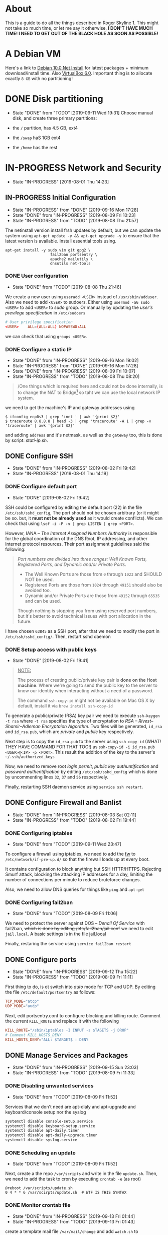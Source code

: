 * About

This is a guide to do all the things described in Roger Skyline 1. This might not take so much time, or let me say it otherwise, *I DON'T HAVE MUCH TIME! I NEED TO GET OUT OF THE BLACK HOLE AS SOON AS POSSIBLE!*

* A Debian VM

Here's a link to [[https://cdimage.debian.org/debian-cd/current/amd64/iso-cd/debian-10.0.0-amd64-netinst.iso][Debian 10.0 Net Install]] for latest packages + minimum download/install time. Also [[https://download.virtualbox.org/virtualbox/6.0.10/VirtualBox-6.0.10-132072-OSX.dmg][VirtualBox 6.0]]. Important thing is to allocate exactly =8 GB= with no partitioning!

* DONE Disk partitioning

- State "DONE"       from "TODO"       [2019-09-11 Wed 19:31]
 Choose manual disk, and create three primary partitions:

+ the =/= partition, has 4.5 GB, ext4
+ the =/swap= haS 1GB ext4
+ the =/home= has the rest

* IN-PROGRESS Network and Security

- State "IN-PROGRESS"                  [2019-08-01 Thu 14:23]

** IN-PROGRESS Initial Configuration

- State "IN-PROGRESS" from "DONE"       [2019-09-16 Mon 17:28]
- State "DONE"       from "IN-PROGRESS" [2019-08-09 Fri 10:23]
- State "IN-PROGRESS" from "TODO"       [2019-08-08 Thu 21:57]

The netinstall version install frsh updates by default, but we can update the system using =apt-get update -y && apt-get upgrade -y= to ensure that the latest version is available. Install essential tools using.

#+BEGIN_SRC shell
apt-get install -y sudo vim git gpg2 \
                    fail2ban portsentry \
                    apache2 mailutils \
                    dnsutils net-tools
#+END_SRC

*** DONE User configuration

- State "DONE"       from "TODO"       [2019-08-08 Thu 21:46]

We create a new user using =useradd <USER>= instead of =/usr/sbin/adduser=. Also we need to add =<USER>= to sudoers. Either using =usermod -aG sudo <USER>= to add =<USER>= to /sudo/ group. Or manually by updating the /user's previlege specification/ in =/etc/sudoers=

#+BEGIN_SRC conf
# User privilege specification
<USER>    ALL=(ALL:ALL) NOPASSWD:ALL
#+END_SRC

we can check that using =groups <USER>=.

*** DONE Configure a static IP

- State "DONE"       from "IN-PROGRESS" [2019-09-16 Mon 19:02]
- State "IN-PROGRESS" from "DONE"       [2019-09-16 Mon 17:28]
- State "DONE"       from "IN-PROGRESS" [2019-08-09 Fri 10:07]
- State "IN-PROGRESS" from "TODO"       [2019-08-08 Thu 08:20]

#+BEGIN_QUOTE
/One things which is required here and could not be done internally, is to change the NAT to Bridge[fn:8] so taht we can use the local network IP system.
#+END_QUOTE

we need to get the machine's IP and gateway addresses using

#+BEGIN_SRC shell
  $ ifconfig enp0s3 | grep 'inet ' | awk '{print $2}'
  $ traceroute 8.8.8.8 | head -3 | grep 'traceroute' -A 1 | grep -v 'traceroute' | awk '{print $2}'
#+END_SRC

and adding =address= and it's netmask. as well as the =gateway= too, this is done by script: [[stati-ip.sh]].

** DONE Configure SSH

- State "DONE"       from "IN-PROGRESS" [2019-08-02 Fri 19:42]
- State "IN-PROGRESS"                   [2019-08-01 Thu 14:19]

*** DONE Configure default port

- State "DONE"                        [2019-08-02 Fri 19:42]

SSH could be configured by editing the default port (22) in the file =/etc/ssh/sshd_config=, The port should not be chosen arbitrary (or it might be so. but, it *must not be already used* as it would create conflicts). We can check that using =lsof -i -P -n | grep LISTEN | grep <PORT>=.

However, IANA -- /The Internet Assigned Numbers Authority/ is responsible for the global coordination of the DNS Root, IP addressing, and other Internet protocol resources. Their port assignment guidelines said the following:

#+BEGIN_QUOTE
/Port numbers are divided into three ranges: Well Known Ports, Registered Ports, and Dynamic and/or Private Ports/.

    - The Well Known Ports are those from =0= through =1023= and SHOULD NOT be used.
    - Registered Ports are those from =1024= through =49151= should also be avoided too.
    - Dynamic and/or Private Ports are those from =49152= through =65535= and can be used.

Though nothing is stopping you from using reserved port numbers, but it's better to avoid technical issues with port allocation in the future.
#+END_QUOTE

I have chosen =63845= as a SSH port, after that we need to modify the port in =/etc/ssh/sshd_config/=. Then, restart sshd daemon

*** DONE Setup access with public keys

- State "DONE"                         [2019-08-02 Fri 19:41]

#+BEGIN_QUOTE
_NOTE:_

The process of creating public/private key pair is *done on the Host machine*. Where we're going to send the public key to the server to know our identity when interacting without a need of a password.

The command =ssh-copy-id= might not be available on Mac OS X by default, install it via =brew install ssh-copy-id=
#+END_QUOTE

To generate a public/private (RSA) key pair we need to execute =ssh-keygen -t rsa= where =-t rsa= specifies the type of encryptation to /RSA -- Rivest–Shamir–Adleman Encryptaion Algorithm/. Two files will be generated, =id_rsa= and =id_rsa.pub=, which are /private/ and /public/ key respectively.

Next step is to copy the =id_rsa.pub= to the server using =ssh-copy-id= (WHAT! THEY HAVE COMMAND FOR THAT TOO!) as =ssh-copy-id -i id_rsa.pub <USER>@<IP> -p <PORT>=. This result the addition of the key to the server's =~/.ssh/authorized_keys=

Now, we need to remove root /login permit/, /public key authuntification/ and /password authentification/ by editing =/etc/ssh/sshd_config= which is done by uncommenting lines =32=, =37= and =56= respectively.

Finally, restarting SSH daemon service using =service ssh restart=.

** DONE Configure Firewall and Banlist

- State "DONE"       from "IN-PROGRESS" [2019-08-03 Sat 02:11]
- State "IN-PROGRESS" from "TODO"       [2019-08-02 Fri 19:44]

*** DONE Configuring iptables

- State "DONE"       from "TODO"       [2019-09-11 Wed 23:47]

To configure a firewall using iptables, we need to add the [[file:fw][fw]] to =/etc/network/if-pre-up.d/= so that the firewall loads up at every boot.

It contains configuration to block anything but SSH HTTP/HTTPS. Rejecting Smurf attack, blocking the attacking IP addresses for a day, limiting the number of connections per minute to reduce bruteforce changes.

Also, we need to allow DNS queries for things like =ping= and =apt-get=

*** DONE Configuring fail2ban

- State "DONE"       from "TODO"       [2019-08-09 Fri 11:06]
We need to protect the server against DOS -- /Denail Of Service/ with fail2ban, +which is done by editing /etc/fail2ban/jail.conf+ we need to edit =jail.local=. A basic settings is in the file [[file:jail.local][jail.local]]

Finally, restaring the service using =service fail2ban restart=

** DONE Configure ports

- State "DONE"       from "IN-PROGRESS" [2019-09-12 Thu 15:22]
- State "IN-PROGRESS" from "TODO"       [2019-08-09 Fri 11:11]

First thing to do, is ot switch into /auto/ mode for TCP and UDP. By editing the file =/etc/default/portsentry= as follows:

#+BEGIN_SRC conf
TCP_MODE="atcp"
UDP_MODE="audp"
#+END_SRC

Next, edit portsentry.conf to configure blocking and killing route. Comment the current =KILL_ROUTE= and replace it with the following

#+BEGIN_SRC conf
KILL_ROUTE="/sbin/iptables -I INPUT -s $TAGETS -j DROP"
# Comment KILL_HOSTS_DENY
KILL_HOSTS_DENY="ALL: $TARGET$ : DENY
#+END_SRC

** DONE Manage Services and Packages

- State "DONE"       from "IN-PROGRESS" [2019-09-15 Sun 23:03]
- State "IN-PROGRESS" from "TODO"       [2019-08-09 Fri 11:33]

*** DONE Disabling unwanted services

- State "DONE"       from "TODO"       [2019-08-09 Fri 11:52]
Services that we don't need are apt-dialy and apt-upgrade and keyboard/console setup nor the syslog

#+BEGIN_SRC bash
systemctl disable console-setup.service
systemctl disable keyboard-setup.service
systemctl disable apt-daily.timer
systemctl disable apt-daily-upgrade.timer
systemctl disable syslog.service
#+END_SRC

*** DONE Scheduling an update

- State "DONE"       from "TODO"       [2019-08-09 Fri 11:52]
Next, create a the repo =/var/scripts= and write in the file =update.sh=. Then, we need to add the task to cron by executing =crontab -e= (as root)

#+BEGIN_SRC shell
@reboot /var/scripts/update.sh
0 4 * * 6 /var/scirpts/update.sh  # WTF IS THIS SYNTAX
#+END_SRC

*** DONE Monitor crontab file

- State "DONE"       from "IN-PROGRESS" [2019-09-13 Fri 01:44]
- State "IN-PROGRESS" from "TODO"       [2019-09-13 Fri 01:43]
# idea is to create a md5 somewhere, and keep comparing it each time. Then if we find something bad, we send and email.

create a template mail file =/var/mail/change= and add =watch.sh= to =/var/scripts/=. Also we need to create a checksum of crontab and save it at =/var/log/shasum/=

* PENDING Web Deployment

- State "PENDING"                     [2019-08-01 Thu 14:23]

** Deploying a webpage

** SSL Certificates

* Footnotes

[fn:8] I can't tell whic this but yeah

[fn:7] Since if we didn't, there would be no home directory.

[fn:6] it's possible to change it at place but it's not recommended. this is a [[https://linuxconfig.org/how-to-setup-a-static-ip-address-on-debian-linux][good article]]

[fn:5] this seems like a good [[https://www.digitalocean.com/community/tutorials/how-to-setup-a-firewall-with-ufw-on-an-ubuntu-and-debian-cloud-server][documentation]]

[fn:4] good luck reading any GNU [[https://mailutils.org/manual/mailutils.html][documentation]]

[fn:3] [[https://www.hostinger.com/tutorials/what-is-apache][good article]] comparison between many web servers including NGINX and TOMCAT

[fn:2] this [[https://wiki.debian-fr.xyz/Portsentry][debian blog]] has a some good documentation. also [[https://www.symantec.com/connect/articles/portsentry-attack-detection-part-one][here]]!

[fn:1] here's a [[https://www.linode.com/docs/security/using-fail2ban-for-security/][good place]] to document about fail2ban for serve, and [[https://www.digitalocean.com/community/tutorials/how-to-protect-ssh-with-fail2ban-on-ubuntu-14-04][this]] one is to secure SSH

